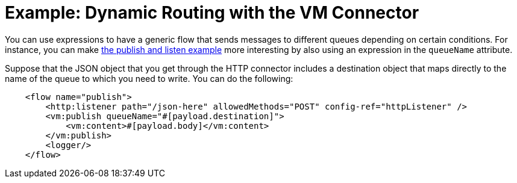 = Example: Dynamic Routing with the VM Connector
:keywords: VM, queues, connector, publish, listen, dynamic routing
:toc:
:toc-title:

toc::[]

You can use expressions to have a generic flow that sends messages to different queues depending on certain conditions. For instance, you can make link:vm-publish-listen[the publish and listen example] more interesting by also using an expression in the `queueName` attribute.

Suppose that the JSON object that you get through the HTTP connector includes a destination object that maps directly to the name of the queue to which you need to write. You can do the following:

[source, xml, linenums]
----
    <flow name="publish">
        <http:listener path="/json-here" allowedMethods="POST" config-ref="httpListener" />
        <vm:publish queueName="#[payload.destination]">
            <vm:content>#[payload.body]</vm:content>
        </vm:publish>
        <logger/>
    </flow>
----
